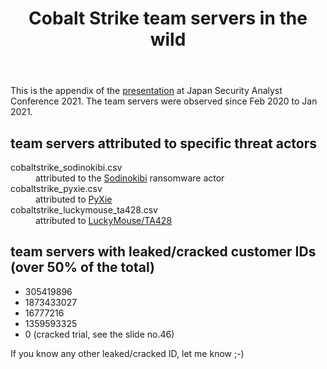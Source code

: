 #+OPTIONS: ^:{}

#+TITLE: Cobalt Strike team servers in the wild

This is the appendix of the [[https://jsac.jpcert.or.jp/archive/2021/pdf/JSAC2021_201_haruyama_jp.pdf][presentation]] at Japan Security Analyst Conference 2021.
The team servers were observed since Feb 2020 to Jan 2021.

** team servers attributed to specific threat actors

- cobaltstrike_sodinokibi.csv :: attributed to the [[https://symantec-enterprise-blogs.security.com/blogs/threat-intelligence/sodinokibi-ransomware-cobalt-strike-pos][Sodinokibi]] ransomware actor
- cobaltstrike_pyxie.csv :: attributed to [[https://unit42.paloaltonetworks.com/vatet-pyxie-defray777/][PyXie]]
- cobaltstrike_luckymouse_ta428.csv :: attributed to [[https://www.welivesecurity.com/2020/12/10/luckymouse-ta428-compromise-able-desktop/][LuckyMouse/TA428]]

** team servers with leaked/cracked customer IDs (over 50% of the total)

- 305419896
- 1873433027
- 16777216
- 1359593325
- 0 (cracked trial, see the slide no.46)

If you know any other leaked/cracked ID, let me know ;-)
